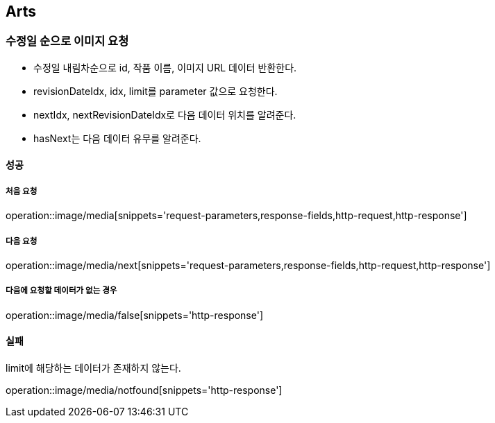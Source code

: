 [[Arts]]
== Arts

=== 수정일 순으로 이미지 요청

- 수정일 내림차순으로 id, 작품 이름, 이미지 URL 데이터 반환한다.
- revisionDateIdx, idx, limit를 parameter 값으로 요청한다.
- nextIdx, nextRevisionDateIdx로 다음 데이터 위치를 알려준다.
- hasNext는 다음 데이터 유무를 알려준다.

==== 성공

===== 처음 요청

operation::image/media[snippets='request-parameters,response-fields,http-request,http-response']

===== 다음 요청

operation::image/media/next[snippets='request-parameters,response-fields,http-request,http-response']

===== 다음에 요청할 데이터가 없는 경우

operation::image/media/false[snippets='http-response']

==== 실패

limit에 해당하는 데이터가 존재하지 않는다.

operation::image/media/notfound[snippets='http-response']
